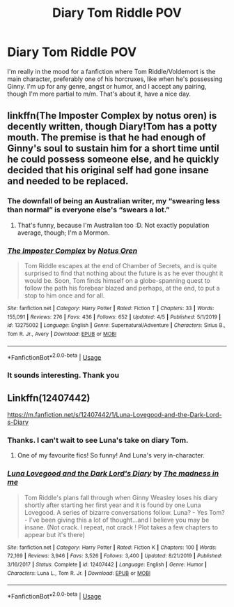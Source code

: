 #+TITLE: Diary Tom Riddle POV

* Diary Tom Riddle POV
:PROPERTIES:
:Author: SpiceySandwich
:Score: 7
:DateUnix: 1587236202.0
:DateShort: 2020-Apr-18
:FlairText: Request
:END:
I'm really in the mood for a fanfiction where Tom Riddle/Voldemort is the main character, preferably one of his horcruxes, like when he's possessing Ginny. I'm up for any genre, angst or humor, and I accept any pairing, though I'm more partial to m/m. That's about it, have a nice day.


** linkffn(The Imposter Complex by notus oren) is decently written, though Diary!Tom has a potty mouth. The premise is that he had enough of Ginny's soul to sustain him for a short time until he could possess someone else, and he quickly decided that his original self had gone insane and needed to be replaced.
:PROPERTIES:
:Author: thrawnca
:Score: 6
:DateUnix: 1587247102.0
:DateShort: 2020-Apr-19
:END:

*** The downfall of being an Australian writer, my “swearing less than normal” is everyone else's “swears a lot.”
:PROPERTIES:
:Author: Notus_Oren
:Score: 3
:DateUnix: 1587321581.0
:DateShort: 2020-Apr-19
:END:

**** That's funny, because I'm Australian too :D. Not exactly population average, though; I'm a Mormon.
:PROPERTIES:
:Author: thrawnca
:Score: 1
:DateUnix: 1587328240.0
:DateShort: 2020-Apr-20
:END:


*** [[https://www.fanfiction.net/s/13275002/1/][*/The Imposter Complex/*]] by [[https://www.fanfiction.net/u/2129301/Notus-Oren][/Notus Oren/]]

#+begin_quote
  Tom Riddle escapes at the end of Chamber of Secrets, and is quite surprised to find that nothing about the future is as he ever thought it would be. Soon, Tom finds himself on a globe-spanning quest to follow the path his forebear blazed and perhaps, at the end, to put a stop to him once and for all.
#+end_quote

^{/Site/:} ^{fanfiction.net} ^{*|*} ^{/Category/:} ^{Harry} ^{Potter} ^{*|*} ^{/Rated/:} ^{Fiction} ^{T} ^{*|*} ^{/Chapters/:} ^{33} ^{*|*} ^{/Words/:} ^{155,091} ^{*|*} ^{/Reviews/:} ^{276} ^{*|*} ^{/Favs/:} ^{436} ^{*|*} ^{/Follows/:} ^{652} ^{*|*} ^{/Updated/:} ^{4/5} ^{*|*} ^{/Published/:} ^{5/1/2019} ^{*|*} ^{/id/:} ^{13275002} ^{*|*} ^{/Language/:} ^{English} ^{*|*} ^{/Genre/:} ^{Supernatural/Adventure} ^{*|*} ^{/Characters/:} ^{Sirius} ^{B.,} ^{Tom} ^{R.} ^{Jr.,} ^{Avery} ^{*|*} ^{/Download/:} ^{[[http://www.ff2ebook.com/old/ffn-bot/index.php?id=13275002&source=ff&filetype=epub][EPUB]]} ^{or} ^{[[http://www.ff2ebook.com/old/ffn-bot/index.php?id=13275002&source=ff&filetype=mobi][MOBI]]}

--------------

*FanfictionBot*^{2.0.0-beta} | [[https://github.com/tusing/reddit-ffn-bot/wiki/Usage][Usage]]
:PROPERTIES:
:Author: FanfictionBot
:Score: 1
:DateUnix: 1587247121.0
:DateShort: 2020-Apr-19
:END:


*** It sounds interesting. Thank you
:PROPERTIES:
:Author: SpiceySandwich
:Score: 1
:DateUnix: 1587247419.0
:DateShort: 2020-Apr-19
:END:


** Linkffn(12407442)

[[https://m.fanfiction.net/s/12407442/1/Luna-Lovegood-and-the-Dark-Lord-s-Diary]]
:PROPERTIES:
:Author: ChasingAnna
:Score: 4
:DateUnix: 1587238107.0
:DateShort: 2020-Apr-18
:END:

*** Thanks. I can't wait to see Luna's take on diary Tom.
:PROPERTIES:
:Author: SpiceySandwich
:Score: 2
:DateUnix: 1587238649.0
:DateShort: 2020-Apr-19
:END:

**** One of my favourite fics! So funny! And Luna's very in-character.
:PROPERTIES:
:Author: WittyUsernamePending
:Score: 1
:DateUnix: 1587281765.0
:DateShort: 2020-Apr-19
:END:


*** [[https://www.fanfiction.net/s/12407442/1/][*/Luna Lovegood and the Dark Lord's Diary/*]] by [[https://www.fanfiction.net/u/6415261/The-madness-in-me][/The madness in me/]]

#+begin_quote
  Tom Riddle's plans fall through when Ginny Weasley loses his diary shortly after starting her first year and it is found by one Luna Lovegood. A series of bizarre conversations follow. Luna? - Yes Tom? - I've been giving this a lot of thought...and I believe you may be insane. (Not crack. I repeat, not crack ! Plot takes a few chapters to appear but it's there)
#+end_quote

^{/Site/:} ^{fanfiction.net} ^{*|*} ^{/Category/:} ^{Harry} ^{Potter} ^{*|*} ^{/Rated/:} ^{Fiction} ^{K} ^{*|*} ^{/Chapters/:} ^{100} ^{*|*} ^{/Words/:} ^{72,169} ^{*|*} ^{/Reviews/:} ^{3,946} ^{*|*} ^{/Favs/:} ^{3,526} ^{*|*} ^{/Follows/:} ^{3,400} ^{*|*} ^{/Updated/:} ^{8/21/2019} ^{*|*} ^{/Published/:} ^{3/16/2017} ^{*|*} ^{/Status/:} ^{Complete} ^{*|*} ^{/id/:} ^{12407442} ^{*|*} ^{/Language/:} ^{English} ^{*|*} ^{/Genre/:} ^{Humor} ^{*|*} ^{/Characters/:} ^{Luna} ^{L.,} ^{Tom} ^{R.} ^{Jr.} ^{*|*} ^{/Download/:} ^{[[http://www.ff2ebook.com/old/ffn-bot/index.php?id=12407442&source=ff&filetype=epub][EPUB]]} ^{or} ^{[[http://www.ff2ebook.com/old/ffn-bot/index.php?id=12407442&source=ff&filetype=mobi][MOBI]]}

--------------

*FanfictionBot*^{2.0.0-beta} | [[https://github.com/tusing/reddit-ffn-bot/wiki/Usage][Usage]]
:PROPERTIES:
:Author: FanfictionBot
:Score: 1
:DateUnix: 1587238126.0
:DateShort: 2020-Apr-18
:END:
